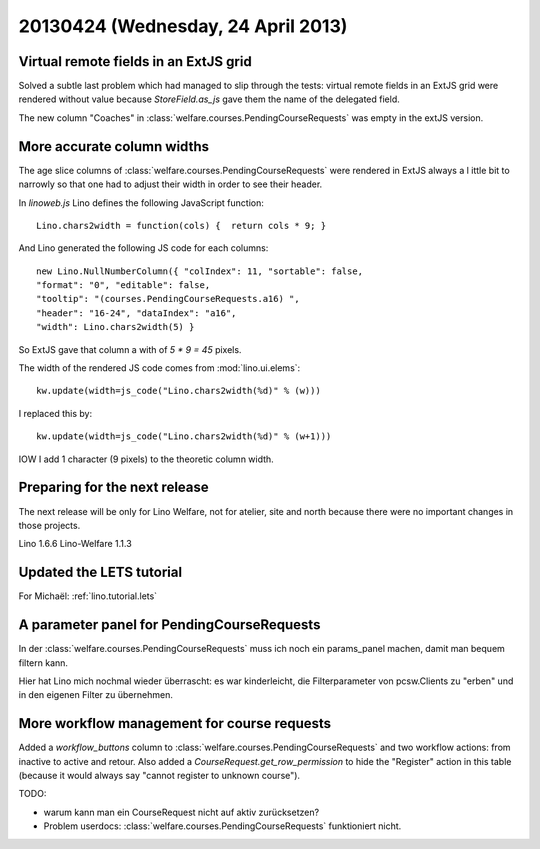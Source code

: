 ===================================
20130424 (Wednesday, 24 April 2013)
===================================


Virtual remote fields in an ExtJS grid
--------------------------------------

Solved a subtle last problem which had managed to slip through the tests:
virtual remote fields in an ExtJS grid were rendered without value
because `StoreField.as_js` gave them the name of the delegated field.

The new column "Coaches" in :class:`welfare.courses.PendingCourseRequests`
was empty in the extJS version.


More accurate column widths
---------------------------

The age slice columns of :class:`welfare.courses.PendingCourseRequests`
were rendered in ExtJS always a l ittle bit to narrowly so that one had 
to adjust their width in order to see their header.

In `linoweb.js` Lino defines the following JavaScript function::

  Lino.chars2width = function(cols) {  return cols * 9; }
  
And Lino generated the following JS code for each columns::
  
  new Lino.NullNumberColumn({ "colIndex": 11, "sortable": false, 
  "format": "0", "editable": false, 
  "tooltip": "(courses.PendingCourseRequests.a16) ", 
  "header": "16-24", "dataIndex": "a16", 
  "width": Lino.chars2width(5) }  

So ExtJS gave that column a with of `5 * 9 = 45` pixels.

The width of the rendered JS code comes from :mod:`lino.ui.elems`::

    kw.update(width=js_code("Lino.chars2width(%d)" % (w)))
    
I replaced this by::    

  kw.update(width=js_code("Lino.chars2width(%d)" % (w+1)))

IOW I add 1 character (9 pixels) to the theoretic column width.


Preparing for the next release
------------------------------

The next release will be only for 
Lino Welfare, not for atelier, site and north because there 
were no important changes in those projects.

Lino 1.6.6 
Lino-Welfare 1.1.3


Updated the LETS tutorial
-------------------------

For Michaël: :ref:`lino.tutorial.lets` 



A parameter panel for PendingCourseRequests
-------------------------------------------

In der :class:`welfare.courses.PendingCourseRequests` muss ich noch 
ein params_panel machen, damit man bequem filtern kann.

Hier hat Lino mich nochmal wieder überrascht: es war kinderleicht, 
die Filterparameter von pcsw.Clients zu "erben" und in den eigenen 
Filter zu übernehmen.


More workflow management for course requests
--------------------------------------------

Added a `workflow_buttons` column to 
:class:`welfare.courses.PendingCourseRequests`
and two workflow actions: from inactive to active and retour.
Also added a `CourseRequest.get_row_permission` to hide the "Register" 
action in this table (because it would always say 
"cannot register to unknown course").

TODO:

- warum kann man ein CourseRequest nicht auf aktiv zurücksetzen?
- Problem userdocs: :class:`welfare.courses.PendingCourseRequests`
  funktioniert nicht.



